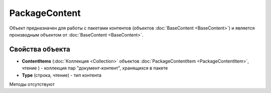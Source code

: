 ﻿PackageContent
==============

Объект предназначен для работы с пакетами контентов (объектов :doc:`BaseContent <BaseContent>`)
и является производным объектом от :doc:`BaseContent <BaseContent>`.

Свойства объекта
----------------


- **ContentItems** (:doc:`Коллекция <Collection>` объектов :doc:`PackageContentItem <PackageContentItem>`, чтение ) - коллекция 
  пар "документ-контент", хранящихся в пакете

- **Type** (строка, чтение) - тип контента


Методы отсутствуют
